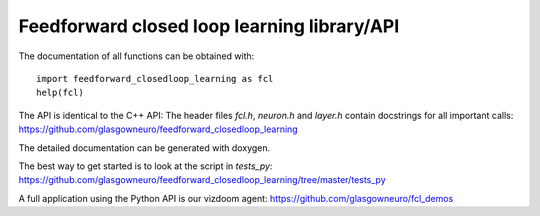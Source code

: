 ============================================
Feedforward closed loop learning library/API
============================================

The documentation of all functions can be obtained with::
  
    import feedforward_closedloop_learning as fcl
    help(fcl)

The API is identical to the C++ API: The header files `fcl.h`,
`neuron.h` and `layer.h` contain docstrings for
all important calls:
https://github.com/glasgowneuro/feedforward_closedloop_learning

The detailed documentation can be generated with doxygen.

The best way to get started is to look at the script
in `tests_py`:
https://github.com/glasgowneuro/feedforward_closedloop_learning/tree/master/tests_py

A full application using the Python API is our vizdoom
agent:
https://github.com/glasgowneuro/fcl_demos
